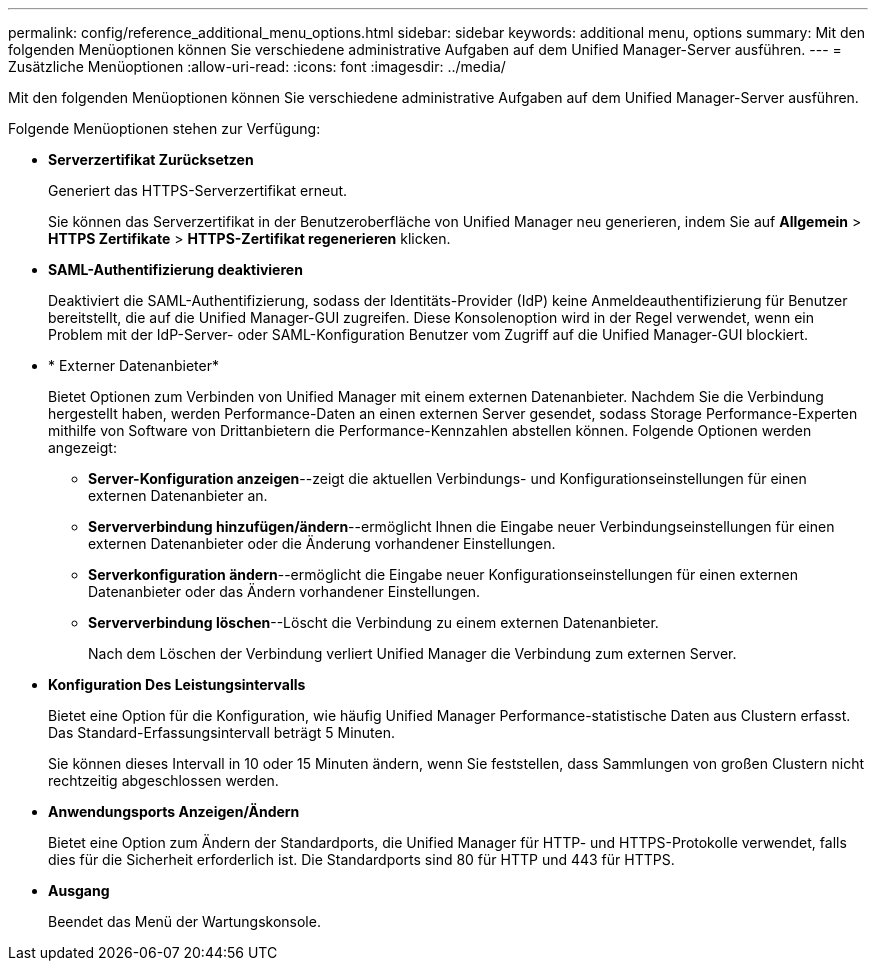 ---
permalink: config/reference_additional_menu_options.html 
sidebar: sidebar 
keywords: additional menu, options 
summary: Mit den folgenden Menüoptionen können Sie verschiedene administrative Aufgaben auf dem Unified Manager-Server ausführen. 
---
= Zusätzliche Menüoptionen
:allow-uri-read: 
:icons: font
:imagesdir: ../media/


[role="lead"]
Mit den folgenden Menüoptionen können Sie verschiedene administrative Aufgaben auf dem Unified Manager-Server ausführen.

Folgende Menüoptionen stehen zur Verfügung:

* *Serverzertifikat Zurücksetzen*
+
Generiert das HTTPS-Serverzertifikat erneut.

+
Sie können das Serverzertifikat in der Benutzeroberfläche von Unified Manager neu generieren, indem Sie auf *Allgemein* > *HTTPS Zertifikate* > *HTTPS-Zertifikat regenerieren* klicken.

* *SAML-Authentifizierung deaktivieren*
+
Deaktiviert die SAML-Authentifizierung, sodass der Identitäts-Provider (IdP) keine Anmeldeauthentifizierung für Benutzer bereitstellt, die auf die Unified Manager-GUI zugreifen. Diese Konsolenoption wird in der Regel verwendet, wenn ein Problem mit der IdP-Server- oder SAML-Konfiguration Benutzer vom Zugriff auf die Unified Manager-GUI blockiert.

* * Externer Datenanbieter*
+
Bietet Optionen zum Verbinden von Unified Manager mit einem externen Datenanbieter. Nachdem Sie die Verbindung hergestellt haben, werden Performance-Daten an einen externen Server gesendet, sodass Storage Performance-Experten mithilfe von Software von Drittanbietern die Performance-Kennzahlen abstellen können. Folgende Optionen werden angezeigt:

+
** *Server-Konfiguration anzeigen*--zeigt die aktuellen Verbindungs- und Konfigurationseinstellungen für einen externen Datenanbieter an.
** *Serververbindung hinzufügen/ändern*--ermöglicht Ihnen die Eingabe neuer Verbindungseinstellungen für einen externen Datenanbieter oder die Änderung vorhandener Einstellungen.
** *Serverkonfiguration ändern*--ermöglicht die Eingabe neuer Konfigurationseinstellungen für einen externen Datenanbieter oder das Ändern vorhandener Einstellungen.
** *Serververbindung löschen*--Löscht die Verbindung zu einem externen Datenanbieter.
+
Nach dem Löschen der Verbindung verliert Unified Manager die Verbindung zum externen Server.



* *Konfiguration Des Leistungsintervalls*
+
Bietet eine Option für die Konfiguration, wie häufig Unified Manager Performance-statistische Daten aus Clustern erfasst. Das Standard-Erfassungsintervall beträgt 5 Minuten.

+
Sie können dieses Intervall in 10 oder 15 Minuten ändern, wenn Sie feststellen, dass Sammlungen von großen Clustern nicht rechtzeitig abgeschlossen werden.

* *Anwendungsports Anzeigen/Ändern*
+
Bietet eine Option zum Ändern der Standardports, die Unified Manager für HTTP- und HTTPS-Protokolle verwendet, falls dies für die Sicherheit erforderlich ist. Die Standardports sind 80 für HTTP und 443 für HTTPS.

* *Ausgang*
+
Beendet das Menü der Wartungskonsole.


